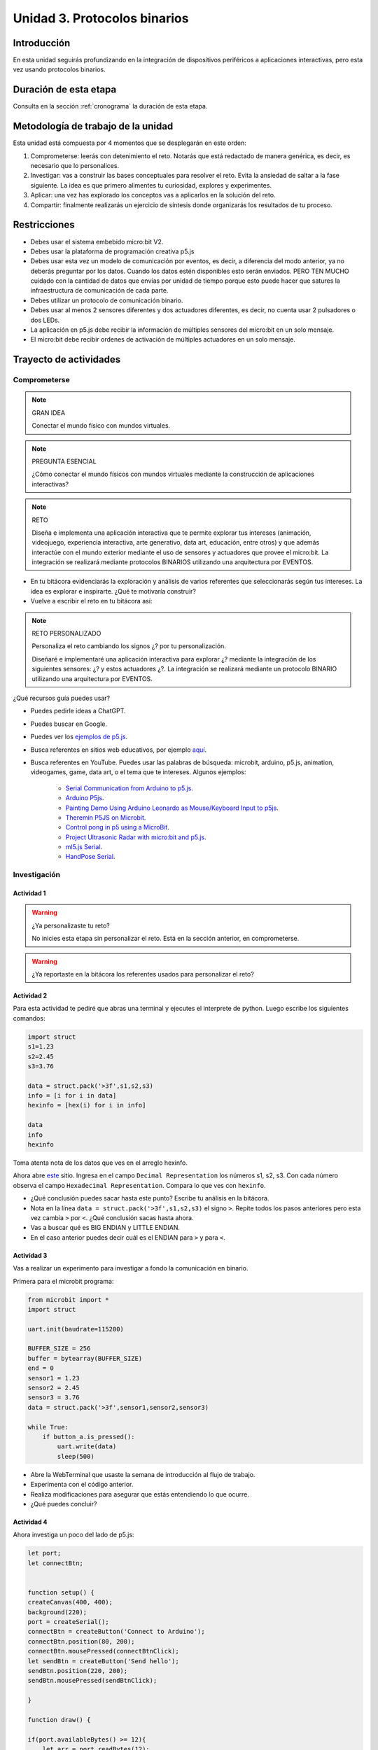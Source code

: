 Unidad 3. Protocolos binarios 
=========================================================


Introducción
--------------

En esta unidad seguirás profundizando en la integración de dispositivos periféricos 
a aplicaciones interactivas, pero esta vez usando protocolos binarios.


Duración de esta etapa 
-----------------------

Consulta en la sección :ref:`cronograma` la duración de esta etapa.


Metodología de trabajo de la unidad
-------------------------------------

Esta unidad está compuesta por 4 momentos que se desplegarán en este 
orden:

#. Comprometerse: leerás con detenimiento el reto. Notarás que está 
   redactado de manera genérica, es decir, es necesario que lo personalices.
#. Investigar: vas a construir las bases conceptuales para resolver 
   el reto. Evita la ansiedad de saltar a la fase siguiente. La idea 
   es que primero alimentes tu curiosidad, explores y experimentes.
#. Aplicar: una vez has explorado los conceptos vas a aplicarlos en 
   la solución del reto.
#. Compartir: finalmente realizarás un ejercicio de síntesis donde 
   organizarás los resultados de tu proceso.

Restricciones
----------------

* Debes usar el sistema embebido micro:bit V2.
* Debes usar la plataforma de programación creativa p5.js
* Debes usar esta vez un modelo de comunicación por eventos, es decir, 
  a diferencia del modo anterior, ya no deberás preguntar por los datos.
  Cuando los datos estén disponibles esto serán enviados. PERO TEN MUCHO 
  cuidado con la cantidad de datos que envías por unidad de tiempo 
  porque esto puede hacer que satures la infraestructura de comunicación 
  de cada parte.
* Debes utilizar un protocolo de comunicación binario.
* Debes usar al menos 2 sensores diferentes y dos actuadores diferentes, 
  es decir, no cuenta usar 2 pulsadores o dos LEDs.
* La aplicación en p5.js debe recibir la información de múltiples 
  sensores del micro:bit en un solo mensaje.
* El micro:bit debe recibir ordenes de activación de múltiples actuadores 
  en un solo mensaje.

Trayecto de actividades
------------------------

Comprometerse
*******************

.. note:: GRAN IDEA

    Conectar el mundo físico con mundos virtuales.

.. note:: PREGUNTA ESENCIAL

    ¿Cómo conectar el mundo físicos con mundos virtuales mediante 
    la construcción de aplicaciones interactivas?

.. note:: RETO

    Diseña e implementa una aplicación interactiva que te permite 
    explorar tus intereses (animación, videojuego, experiencia interactiva, arte 
    generativo, data art, educación, entre otros) y que además interactúe 
    con el mundo exterior mediante el uso de sensores y actuadores que provee 
    el micro:bit. La integración se realizará mediante protocolos BINARIOS utilizando 
    una arquitectura por EVENTOS.

* En tu bitácora evidenciarás la exploración y análisis de varios referentes que 
  seleccionarás según tus intereses. La idea es explorar e inspirarte. ¿Qué 
  te motivaría construir?
* Vuelve a escribir el reto en tu bitácora así:

.. note:: RETO PERSONALIZADO

    Personaliza el reto cambiando los signos ¿? por tu personalización.

    Diseñaré e implementaré una aplicación interactiva para explorar ¿?  
    mediante la integración de los siguientes sensores: ¿? y estos actuadores 
    ¿?. La integración se realizará mediante un protocolo BINARIO utilizando 
    una arquitectura por EVENTOS.

¿Qué recursos guía puedes usar?

* Puedes pedirle ideas a ChatGPT.
* Puedes buscar en Google.
* Puedes ver los `ejemplos de p5.js <https://p5js.org/examples/>`__.
* Busca referentes en sitios web educativos, por ejemplo `aquí <https://makeabilitylab.github.io/physcomp/communication/p5js-paint-io.html#paintio-design-requirements>`__. 
* Busca referentes en YouTube. Puedes usar las palabras de búsqueda: microbit, arduino, p5.js, animation, videogames, game, data art, o 
  el tema que te intereses. Algunos ejemplos:

    * `Serial Communication from Arduino to p5.js <https://youtu.be/PItzUs3gk_0?si=f5_Vah8hDK3qGhQ9>`__.
    * `Arduino P5js <https://youtube.com/playlist?list=PLBmutH_cv0Fmgj4YNrxLkxIRr3puwu8dG&si=rE0X1AYt_L30RhTs>`__.
    * `Painting Demo Using Arduino Leonardo as Mouse/Keyboard Input to p5js <https://youtu.be/jnZWHbsNSUk?si=6BEbgoy8MnLBaLTx>`__.
    * `Theremin P5JS on Microbit <https://www.youtube.com/shorts/WsIhLJInnio>`__.
    * `Control pong in p5 using a MicroBit <https://youtu.be/L_8aCJKhN5Q?si=_7NOKJHj5lrjkeJu>`__.
    * `Project Ultrasonic Radar with micro:bit and p5.js <https://youtu.be/YDc243BO9oQ?si=-tQhwZLwVHr8vido>`__.
    * `ml5.js Serial <https://makeabilitylab.github.io/physcomp/communication/ml5js-serial.html>`__.
    * `HandPose Serial <https://makeabilitylab.github.io/physcomp/communication/handpose-serial.html>`__.

Investigación
*******************

Actividad 1
###############

.. warning:: ¿Ya personalizaste tu reto?

    No inicies esta etapa sin personalizar el reto. Está en la sección anterior, 
    en comprometerse.

.. warning:: ¿Ya reportaste en la bitácora los referentes usados para personalizar 
    el reto?

Actividad 2
###############

Para esta actividad te pediré que abras una terminal y ejecutes el interprete de python. 
Luego escribe los siguientes comandos:

.. code-block:: bash

    import struct
    s1=1.23
    s2=2.45
    s3=3.76

    data = struct.pack('>3f',s1,s2,s3)
    info = [i for i in data]
    hexinfo = [hex(i) for i in info]

    data
    info
    hexinfo


Toma atenta nota de los datos que ves en el arreglo hexinfo.

Ahora abre `este <https://www.h-schmidt.net/FloatConverter/IEEE754.html>`__ sitio. Ingresa 
en el campo ``Decimal Representation`` los números s1, s2, s3. Con cada número observa 
el campo ``Hexadecimal Representation``. Compara lo que ves con ``hexinfo``.

* ¿Qué conclusión puedes sacar hasta este punto? Escribe tu análisis en la bitácora.
* Nota en la línea ``data = struct.pack('>3f',s1,s2,s3)`` el signo ``>``. Repite todos los pasos anteriores
  pero esta vez cambia ``>`` por ``<``. ¿Qué conclusión sacas hasta ahora.
* Vas a buscar qué es BIG ENDIAN y LITTLE ENDIAN.
* En el caso anterior puedes decir cuál es el ENDIAN para ``>`` y para ``<``.

Actividad 3 
#############

Vas a realizar un experimento para investigar a fondo la comunicación en binario. 

Primera para el microbit programa:

.. code-block:: python

    from microbit import *
    import struct

    uart.init(baudrate=115200)

    BUFFER_SIZE = 256
    buffer = bytearray(BUFFER_SIZE)
    end = 0
    sensor1 = 1.23
    sensor2 = 2.45
    sensor3 = 3.76
    data = struct.pack('>3f',sensor1,sensor2,sensor3)

    while True:
        if button_a.is_pressed():
            uart.write(data)
            sleep(500)

* Abre la WebTerminal que usaste la semana de introducción al flujo de trabajo. 
* Experimenta con el código anterior.
* Realiza modificaciones para asegurar que estás entendiendo lo que ocurre.
* ¿Qué puedes concluir?

Actividad 4
################

Ahora investiga un poco del lado de p5.js:

.. code-block:: javascript

    let port;
    let connectBtn;


    function setup() {
    createCanvas(400, 400);
    background(220);
    port = createSerial();
    connectBtn = createButton('Connect to Arduino');
    connectBtn.position(80, 200);
    connectBtn.mousePressed(connectBtnClick);
    let sendBtn = createButton('Send hello');
    sendBtn.position(220, 200);
    sendBtn.mousePressed(sendBtnClick);
    
    }

    function draw() {
    
    if(port.availableBytes() >= 12){
        let arr = port.readBytes(12);
        print(arr);
        background(220);
        const sensors = bytesToFloats(arr);
        sensor1 = sensors[0].toFixed(2);
        sensor2 = sensors[1].toFixed(2);
        sensor3 = sensors[2].toFixed(2);
        print(sensor1);
        print(sensor2);
        print(sensor3);
        
        text(sensor1, 10, height-60);
        text(sensor2, 10, height-40);
        text(sensor3, 10, height-20);
        
    }
    
    if (!port.opened()) {
        connectBtn.html('Connect to Arduino');
    } else {
        connectBtn.html('Disconnect');
    }
    }

    function connectBtnClick() {
    if (!port.opened()) {
        port.open('MicroPython', 115200);
    } else {
        port.close();
    }
    }

    function sendBtnClick() {
    port.write("Hello from p5.js\n");
    }

    function bytesToFloats(bytes) {
        const buffer = new Uint8Array(bytes).buffer;
        const view = new DataView(buffer);
        const floats = [];

        for (let i = 0; i < bytes.length; i += 4) {
            floats.push(view.getFloat32(i));
        }

        return floats;
    }

* Analiza detenidamente cada parte del código anterior. 
* Realiza experimentos simples que te permitan comprender cómo funciona.
* ¿Notaste en la función ``draw()`` la línea ``if(port.availableBytes() >= 12)``? 
  ¿De dónde sale ese número 12?
* Y si la cantidad de datos que envía el micro:bit es variable?

Actividad 5
################

Si observas detenidamente las dos actividades anteriores notarás que el micro:bit 
no está recibiendo información y p5.js envía información pero en ASCII. El reto 
de esta actividad es que integres los dos programas anteriores de tal manera 
que el ambos reciban y envíen información en binario usando un arquitectura por eventos.

* ¿Cuál es la diferencia entre el modelo de comunicación por eventos y el modelo 
  cliente-servidor?

.. warning:: ALERTA DE SPOILER

    Es importante que intentes realizar la actividad 5. En el proceso 
    te aseguro que buscarás, harás pruebas y te cuestionará si has entendido los conceptos. 
    Mira, se que eso es incómodo, pero NECESARIO para poder continuar.


Actividad 6
################

Los siguientes dos programas te muestran cómo enviar y recibir datos en binario. Analiza 
detenidamente cada parte del código. Te recomiendo que hagas pruebas para comprender y que 
discutas con ChatGPT tus dudas. Y claro, si quieres el toque humano puedes preguntarle a tu 
querido profe que siempre estará más que feliz de ayudarte.

.. code-block:: python

    from microbit import *
    import struct

    uart.init(baudrate=115200)

    BUFFER_SIZE = 8
    buffer = bytearray(BUFFER_SIZE)
    end = 0
    sensor1 = 1.23
    sensor2 = 2.45
    sensor3 = 3.76
    data = struct.pack('>3f',sensor1,sensor2,sensor3)

    p5PiValue = 0;
    p5EulerValue = 0;

    while True:
        if button_a.was_pressed():
            uart.write(data)
        if uart.any():
            dataRx = uart.read(1)
            if(dataRx):
                buffer[end] = dataRx[0]
                end +=1
                if(end == 8):
                    p5PiValue,p5EulerValue = struct.unpack('>ff',buffer)
                    display.scroll(str(p5PiValue))
                    display.scroll(str(p5EulerValue))
                    end = 0


.. code-block:: javascript

    let port;
    let connectBtn;

    function setup() {
      createCanvas(400, 400);
      background(220);
      port = createSerial();
      connectBtn = createButton("Connect to Arduino");
      connectBtn.position(80, 200);
      connectBtn.mousePressed(connectBtnClick);
      let sendBtn = createButton("Send");
      sendBtn.position(220, 200);
      sendBtn.mousePressed(sendBtnClick);
    }

    function draw() {
      if (port.availableBytes() >= 12) {
        let arr = port.readBytes(12);
        print(arr);
        background(220);
        const sensors = bytesToFloats(arr);
        sensor1 = sensors[0].toFixed(2);
        sensor2 = sensors[1].toFixed(2);
        sensor3 = sensors[2].toFixed(2);
        print(sensor1);
        print(sensor2);
        print(sensor3);

        text(sensor1, 10, height - 60);
        text(sensor2, 10, height - 40);
        text(sensor3, 10, height - 20);
      }

      if (!port.opened()) {
        connectBtn.html("Connect to Arduino");
      } else {
        connectBtn.html("Disconnect");
      }
    }

    function connectBtnClick() {
      if (!port.opened()) {
        port.open("MicroPython", 115200);
      } else {
        port.close();
      }
    }

    function sendBtnClick() {
      const bytes = floatsToBytes([3.1460,2.7182]);
      port.write(bytes);

    }

    function floatsToBytes(floatNumbers) {
      const buffer = new ArrayBuffer(8);
      const view = new DataView(buffer);
      view.setFloat32(0, floatNumbers[0], false);
      view.setFloat32(4, floatNumbers[1], false);
      return new Uint8Array(buffer);
    }

    function bytesToFloats(bytes) {
      const buffer = new Uint8Array(bytes).buffer;
      const view = new DataView(buffer);
      const floats = [];

      for (let i = 0; i < bytes.length; i += 4) {
        floats.push(view.getFloat32(i));
      }

      return floats;
    }

.. warning:: IMPORTANTE

    No avances a la fase de aplicación sin haber comprendido a fondo las actividades.


Aplicación 
-----------

Una vez termines la fase de investigación y tengas todos los fundamentos necesarios puedes 
comenzar la etapa de aplicación. En este etapa construirás las aplicaciones para 
resolver el reto personalizado.

Compartir
-----------

Vas a evidenciar tu proceso con las siguientes evidencias que compartirás en 
el archivo README.md de esta unidad:

#. Bitácoras de las 3 sesiones de trabajo de cada semana.
#. Documentación de cierre del resultado y archivos finales con tu solución al reto.
#. El archivo README.md de la carpeta `Unidad3` del repositorio deberá tener dichas bitácoras.
#. Para la documentación final de tu solución:

    * Explica en qué consiste la aplicación que diseñaste e implementaste.
    * Explica el protocolo de integración entre p5.js y el micro:bit.
    * Muestra las partes del código donde implementaste el protocolo.
    * Realiza un video DEMOSTRATIVO, sin explicar, donde muestres el funcionamiento 
      de la aplicación y la interacción con el micro:bit. Trata de hacer este 
      video con la MEJOR CALIDAD que puedas.